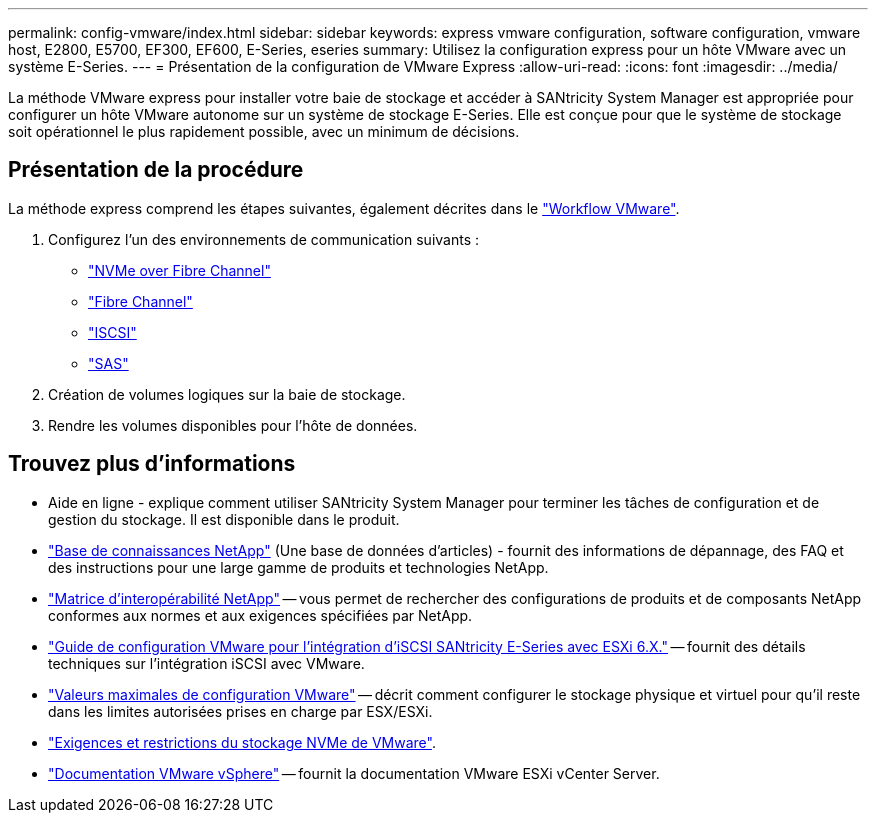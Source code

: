 ---
permalink: config-vmware/index.html 
sidebar: sidebar 
keywords: express vmware configuration, software configuration, vmware host, E2800, E5700, EF300, EF600, E-Series, eseries 
summary: Utilisez la configuration express pour un hôte VMware avec un système E-Series. 
---
= Présentation de la configuration de VMware Express
:allow-uri-read: 
:icons: font
:imagesdir: ../media/


[role="lead"]
La méthode VMware express pour installer votre baie de stockage et accéder à SANtricity System Manager est appropriée pour configurer un hôte VMware autonome sur un système de stockage E-Series. Elle est conçue pour que le système de stockage soit opérationnel le plus rapidement possible, avec un minimum de décisions.



== Présentation de la procédure

La méthode express comprend les étapes suivantes, également décrites dans le link:understand-vmware-workflow-concept.html["Workflow VMware"].

. Configurez l'un des environnements de communication suivants :
+
** link:nmve-fc-perform-specific-task.html["NVMe over Fibre Channel"]
** link:fc-perform-specific-task.html["Fibre Channel"]
** link:iscsi-perform-specific-task.html["ISCSI"]
** link:sas-perform-specific-task.html["SAS"]


. Création de volumes logiques sur la baie de stockage.
. Rendre les volumes disponibles pour l'hôte de données.




== Trouvez plus d'informations

* Aide en ligne - explique comment utiliser SANtricity System Manager pour terminer les tâches de configuration et de gestion du stockage. Il est disponible dans le produit.
* https://kb.netapp.com/["Base de connaissances NetApp"^] (Une base de données d'articles) - fournit des informations de dépannage, des FAQ et des instructions pour une large gamme de produits et technologies NetApp.
* http://mysupport.netapp.com/matrix["Matrice d'interopérabilité NetApp"^] -- vous permet de rechercher des configurations de produits et de composants NetApp conformes aux normes et aux exigences spécifiées par NetApp.
* https://www.netapp.com/us/media/tr-4789.pdf["Guide de configuration VMware pour l'intégration d'iSCSI SANtricity E-Series avec ESXi 6.X."^] -- fournit des détails techniques sur l'intégration iSCSI avec VMware.
* https://configmax.vmware.com/home["Valeurs maximales de configuration VMware"^] -- décrit comment configurer le stockage physique et virtuel pour qu'il reste dans les limites autorisées prises en charge par ESX/ESXi.
* https://docs.vmware.com/en/VMware-vSphere/7.0/com.vmware.vsphere.storage.doc/GUID-9AEE5F4D-0CB8-4355-BF89-BB61C5F30C70.html["Exigences et restrictions du stockage NVMe de VMware"^].
* https://docs.vmware.com/en/VMware-vSphere/index.html["Documentation VMware vSphere"^] -- fournit la documentation VMware ESXi vCenter Server.

